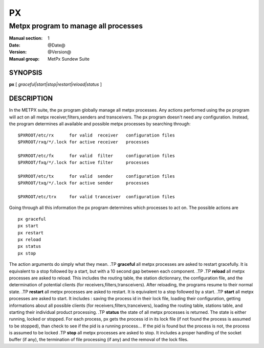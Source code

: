 ====
 PX
====

-------------------------------------
Metpx program to manage all processes
-------------------------------------

:Manual section: 1
:Date: @Date@
:Version: @Version@
:Manual group: MetPx Sundew Suite

SYNOPSIS
========

**px** [ *graceful|start|stop|restart|reload|status* ]

DESCRIPTION
===========

In the METPX suite, the px program globally manage all metpx processes.
Any actions performed using the px program will act on all metpx receiver,filters,senders and transceivers.
The px program doesn't need any configuration. Instead, the program determines all available and possible
metpx processes by searching through::

      $PXROOT/etc/rx      for valid  receiver   configuration files
      $PXROOT/rxq/*/.lock for active receiver   processes

      $PXROOT/etc/fx      for valid  filter     configuration files
      $PXROOT/fxq/*/.lock for active filter     processes

      $PXROOT/etc/tx      for valid  sender     configuration files
      $PXROOT/txq/*/.lock for active sender     processes

      $PXROOT/etc/trx     for valid tranceiver  configuration files

Going through all this information the px program determines which processes to act on.
The possible actions are ::

   px graceful
   px start
   px restart
   px reload
   px status
   px stop

The action arguments do simply what they mean. 
.TP
**graceful**
all metpx processes are asked to restart gracefully. It is equivalent to a stop followed by a start, but with a 10 second gap between each component.
.TP
.TP
**reload**
all metpx processes are asked to reload. This includes the routing table, the station dictionnary, the configuration file, and the determination of potential clients (for receivers,filters,transceivers). After reloading, the programs resume to their normal state.
.TP
**restart**
all metpx processes are asked to restart. It is equivalent to a stop followed by a start.
.TP
**start**
all metpx processes are asked to start. It includes : saving the process id in their lock file,
loading their configuration, getting informations about all possible clients (for receivers,filters,tranceivers), 
loading the routing table, stations table, and starting their individual product processing.
.TP
**status**
the state of all metpx processes is returned. The state is either running, locked or stopped. For each process, px gets the process id in its lock file (if not found the process is assumed to be stopped), than check to see if the pid is a running process... If the pid is found but the process is not, the process is assumed to be locked
.TP
**stop**
all metpx processes are asked to stop. It includes a proper handling of the socket buffer (if any), the termination of file processing (if any) and the removal of the lock files.
